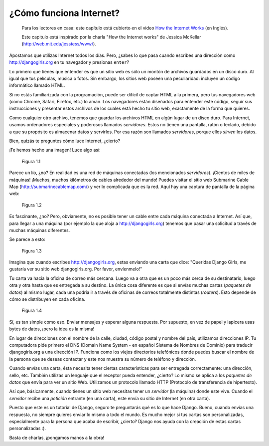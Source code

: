 ¿Cómo funciona Internet?
++++++++++++++++++++++++

    Para los lectores en casa: este capítulo está cubierto en el video
    `How the Internet
    Works <https://www.youtube.com/watch?v=oM9yAA09wdc>`__ (en Inglés).

    Este capitulo está inspirado por la charla "How the Internet works"
    de Jessica McKellar (http://web.mit.edu/jesstess/www/).

Apostamos que utilizas Internet todos los días. Pero, ¿sabes lo que pasa
cuando escribes una dirección como http://djangogirls.org en tu
navegador y presionas ``enter``?

Lo primero que tienes que entender es que un sitio web es sólo un montón
de archivos guardados en un disco duro. Al igual que tus películas,
música o fotos. Sin embargo, los sitios web poseen una peculiaridad:
incluyen un código informático llamado HTML.

Si no estás familiarizada con la programación, puede ser difícil de
captar HTML a la primera, pero tus navegadores web (como Chrome, Safari,
Firefox, etc.) lo aman. Los navegadores están diseñados para entender
este código, seguir sus instrucciones y presentar estos archivos de los
cuales está hecho tu sitio web, exactamente de la forma que quieres.

Como cualquier otro archivo, tenemos que guardar los archivos HTML en
algún lugar de un disco duro. Para Internet, usamos ordenadores
especiales y poderosos llamados *servidores*. Estos no tienen una
pantalla, ratón o teclado, debido a que su propósito es almacenar datos
y servirlos. Por esa razón son llamados *servidores*, porque ellos
*sirven* los datos.

Bien, quizás te preguntes cómo luce Internet, ¿cierto?

¡Te hemos hecho una imagen! Luce algo así:

.. figure:: internet_1.png
   :alt: Figura 1.1

   Figura 1.1

Parece un lío, ¿no? En realidad es una red de máquinas conectadas (los
mencionados *servidores*). ¡Cientos de miles de máquinas! ¡Muchos,
muchos kilómetros de cables alrededor del mundo! Puedes visitar el sitio
web Submarine Cable Map (http://submarinecablemap.com/) y ver lo
complicada que es la red. Aquí hay una captura de pantalla de la página
web:

.. figure:: internet_3.png
   :alt: Figura 1.2

   Figura 1.2

Es fascinante, ¿no? Pero, obviamente, no es posible tener un cable entre
cada máquina conectada a Internet. Así que, para llegar a una máquina
(por ejemplo la que aloja a http://djangogirls.org) tenemos que pasar
una solicitud a través de muchas máquinas diferentes.

Se parece a esto:

.. figure:: internet_2.png
   :alt: Figura 1.3

   Figura 1.3

Imagina que cuando escribes http://djangogirls.org, estas enviando una
carta que dice: "Queridas Django Girls, me gustaría ver su sitio web
djangogirls.org. Por favor, envíenmelo!"

Tu carta va hacia la oficina de correo más cercana. Luego va a otra que
es un poco más cerca de su destinatario, luego otra y otra hasta que es
entregada a su destino. La única cosa diferente es que si envías muchas
cartas (*paquetes de datos*) al mismo lugar, cada una podría ir a través
de oficinas de correos totalmente distintas (*routers*). Esto depende de
cómo se distribuyen en cada oficina.

.. figure:: internet_4.png
   :alt: Figura 1.4

   Figura 1.4

Sí, es tan simple como eso. Enviar mensajes y esperar alguna respuesta.
Por supuesto, en vez de papel y lapicera usas bytes de datos, ¡pero la
idea es la misma!

En lugar de direcciones con el nombre de la calle, ciudad, código postal
y nombre del país, utilizamos direcciones IP. Tu computadora pide
primero el DNS (Domain Name System - en español Sistema de Nombres de
Dominio) para traducir djangogirls.org a una dirección IP. Funciona como
los viejos directorios telefónicos donde puedes buscar el nombre de la
persona que se deseas contactar y este nos muestra su número de teléfono
y dirección.

Cuando envías una carta, ésta necesita tener ciertas características
para ser entregada correctamente: una dirección, sello, etc. También
utilizas un lenguaje que el receptor pueda entender, ¿cierto? Lo mismo
se aplica a los *paquetes de datos* que envía para ver un sitio Web.
Utilizamos un protocolo llamado HTTP (Protocolo de transferencia de
hipertexto).

Así que, básicamente, cuando tienes un sitio web necesitas tener un
*servidor* (la máquina) donde este vive. Cuando el *servidor* recibe una
*petición* entrante (en una carta), este envía su sitio de Internet (en
otra carta).

Puesto que este es un tutorial de Django, seguro te preguntarás qué es
lo que hace Django. Bueno, cuando envías una respuesta, no siempre
quieres enviar lo mismo a todo el mundo. Es mucho mejor si tus cartas
son personalizadas, especialmente para la persona que acaba de escribir,
¿cierto? Django nos ayuda con la creación de estas cartas personalizadas
:).

Basta de charlas, ¡pongamos manos a la obra!
